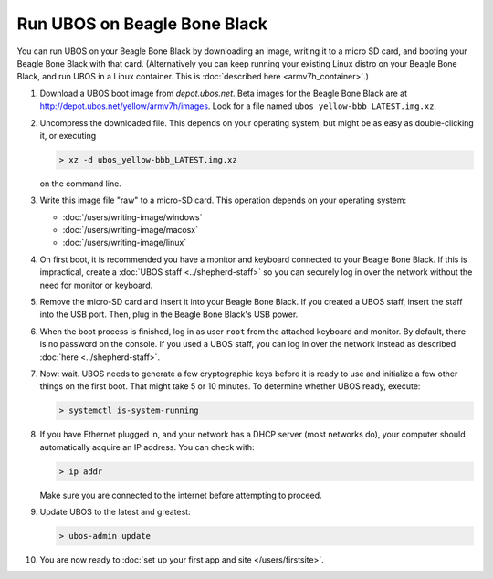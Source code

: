 Run UBOS on Beagle Bone Black
=============================

You can run UBOS on your Beagle Bone Black by downloading an image, writing it to a micro SD card,
and booting your Beagle Bone Black with that card. (Alternatively you can keep running your
existing Linux distro on your Beagle Bone Black, and run UBOS in a Linux container.
This is :doc:`described here <armv7h_container>`.)

#. Download a UBOS boot image from `depot.ubos.net`.
   Beta images for the Beagle Bone Black are at
   `http://depot.ubos.net/yellow/armv7h/images <http://depot.ubos.net/yellow/armv7h/images>`_.
   Look for a file named ``ubos_yellow-bbb_LATEST.img.xz``.

#. Uncompress the downloaded file. This depends on your operating system, but might be as easy as
   double-clicking it, or executing

   .. code-block:: none

      > xz -d ubos_yellow-bbb_LATEST.img.xz

   on the command line.

#. Write this image file "raw" to a micro-SD card. This operation depends on your operating system:

   * :doc:`/users/writing-image/windows`
   * :doc:`/users/writing-image/macosx`
   * :doc:`/users/writing-image/linux`

#. On first boot, it is recommended you have a monitor and keyboard connected to your
   Beagle Bone Black. If this is impractical, create a :doc:`UBOS staff <../shepherd-staff>`
   so you can securely log in over the network without the need for monitor or keyboard.

#. Remove the micro-SD card and insert it into your Beagle Bone Black. If you created a UBOS staff,
   insert the staff into the USB port. Then, plug in the Beagle Bone Black's USB power.

#. When the boot process is finished, log in as user ``root`` from the attached keyboard
   and monitor. By default, there is no password on the console. If you used a UBOS staff,
   you can log in over the network instead as described :doc:`here <../shepherd-staff>`.

#. Now: wait. UBOS needs to generate a few cryptographic keys before it is ready to use
   and initialize a few other things on the first boot. That might take 5 or 10 minutes.
   To determine whether UBOS ready, execute:

   .. code-block:: none

      > systemctl is-system-running

#. If you have Ethernet plugged in, and your network has a DHCP server (most networks do),
   your computer should automatically acquire an IP address. You can check with:

   .. code-block:: none

      > ip addr

   Make sure you are connected to the internet before attempting to proceed.

#. Update UBOS to the latest and greatest:

   .. code-block:: none

      > ubos-admin update

#. You are now ready to :doc:`set up your first app and site </users/firstsite>`.
